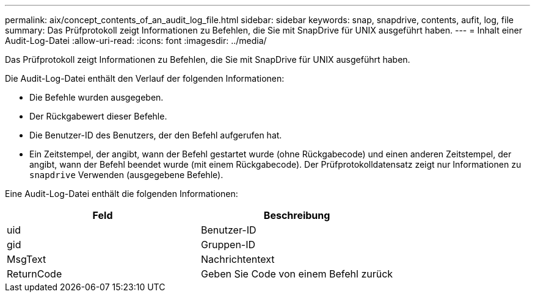 ---
permalink: aix/concept_contents_of_an_audit_log_file.html 
sidebar: sidebar 
keywords: snap, snapdrive, contents, aufit, log, file 
summary: Das Prüfprotokoll zeigt Informationen zu Befehlen, die Sie mit SnapDrive für UNIX ausgeführt haben. 
---
= Inhalt einer Audit-Log-Datei
:allow-uri-read: 
:icons: font
:imagesdir: ../media/


[role="lead"]
Das Prüfprotokoll zeigt Informationen zu Befehlen, die Sie mit SnapDrive für UNIX ausgeführt haben.

Die Audit-Log-Datei enthält den Verlauf der folgenden Informationen:

* Die Befehle wurden ausgegeben.
* Der Rückgabewert dieser Befehle.
* Die Benutzer-ID des Benutzers, der den Befehl aufgerufen hat.
* Ein Zeitstempel, der angibt, wann der Befehl gestartet wurde (ohne Rückgabecode) und einen anderen Zeitstempel, der angibt, wann der Befehl beendet wurde (mit einem Rückgabecode). Der Prüfprotokolldatensatz zeigt nur Informationen zu `snapdrive` Verwenden (ausgegebene Befehle).


Eine Audit-Log-Datei enthält die folgenden Informationen:

|===
| Feld | Beschreibung 


 a| 
uid
 a| 
Benutzer-ID



 a| 
gid
 a| 
Gruppen-ID



 a| 
MsgText
 a| 
Nachrichtentext



 a| 
ReturnCode
 a| 
Geben Sie Code von einem Befehl zurück

|===